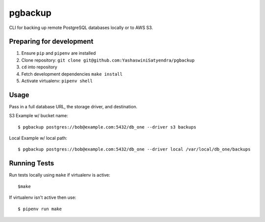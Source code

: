 pgbackup
========

CLI for backing up remote PostgreSQL databases locally or to AWS S3.

Preparing for development
-------------------------

1. Ensure ``pip`` and ``pipenv`` are installed
2. Clone repository: ``git clone git@github.com:YashaswiniSatyendra/pgbackup``
3. ``cd`` into repository
4. Fetch development dependencies ``make install``
5. Activate virtualenv: ``pipenv shell``

Usage
-----

Pass in a full database URL, the storage driver, and destination.

S3 Example w/ bucket name:

::

    $ pgbackup postgres://bob@example.com:5432/db_one --driver s3 backups

Local Example w/ local path:

::

    $ pgbackup postgres://bob@example.com:5432/db_one --driver local /var/local/db_one/backups

Running Tests
-------------

Run tests locally using ``make`` if virtualenv is active:

::

    $make

If virtualenv isn't active then use:

::

    $ pipenv run make

